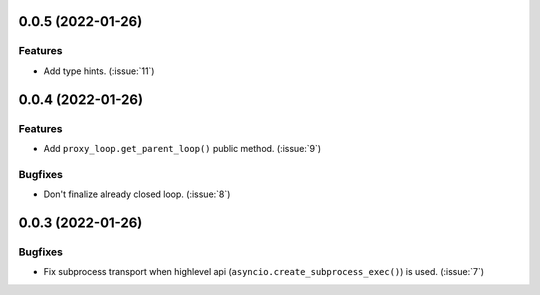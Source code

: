 ..
    You should *NOT* be adding new change log entries to this file, this
    file is managed by towncrier. You *may* edit previous change logs to
    fix problems like typo corrections or such.
    To add a new change log entry, please see
    https://pip.pypa.io/en/latest/development/#adding-a-news-entry
    we named the news folder "CHANGES".

    WARNING: Don't drop the next directive!

.. towncrier release notes start

0.0.5 (2022-01-26)
==================

Features
--------

- Add type hints. (:issue:`11`)


0.0.4 (2022-01-26)
==================

Features
--------

- Add ``proxy_loop.get_parent_loop()`` public method. (:issue:`9`)

Bugfixes
--------

- Don't finalize already closed loop. (:issue:`8`)


0.0.3 (2022-01-26)
==================

Bugfixes
--------

- Fix subprocess transport when highlevel api (``asyncio.create_subprocess_exec()``) is used. (:issue:`7`)
